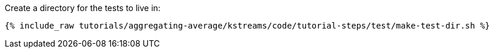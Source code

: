 Create a directory for the tests to live in:

+++++
<pre class="snippet"><code class="shell">{% include_raw tutorials/aggregating-average/kstreams/code/tutorial-steps/test/make-test-dir.sh %}</code></pre>
+++++
